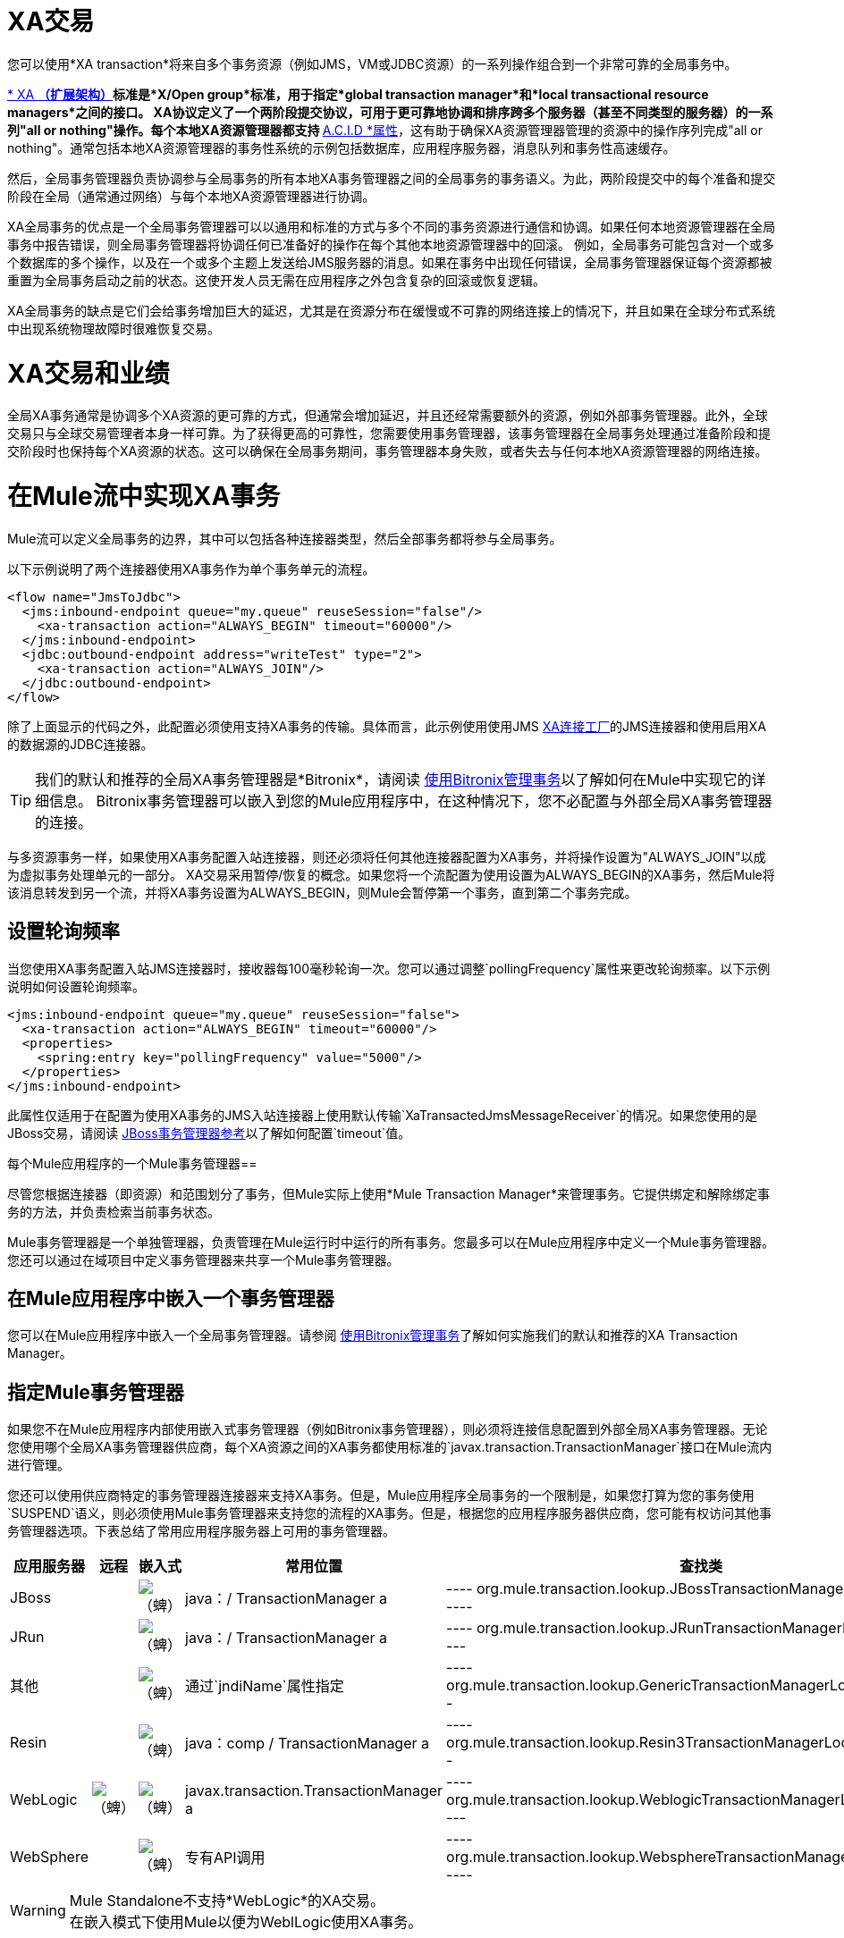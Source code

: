 =  XA交易
:keywords: anypoint studio, xa, jms, vms, jdbc

您可以使用*XA transaction*将来自多个事务资源（例如JMS，VM或JDBC资源）的一系列操作组合到一个非常可靠的全局事务中。


link:https://en.wikipedia.org/wiki/X/Open_XA[* XA *（扩展架构）]标准是*X/Open group*标准，用于指定*global transaction manager*和*local transactional resource managers*之间的接口。 XA协议定义了一个两阶段提交协议，可用于更可靠地协调和排序跨多个服务器（甚至不同类型的服务器）的一系列"all or nothing"操作。每个本地XA资源管理器都支持 link:https://en.wikipedia.org/wiki/ACID[* A.C.I.D *属性]，这有助于确保XA资源管理器管理的资源中的操作序列完成"all or nothing"。通常包括本地XA资源管理器的事务性系统的示例包括数据库，应用程序服务器，消息队列和事务性高速缓存。

然后，全局事务管理器负责协调参与全局事务的所有本地XA事务管理器之间的全局事务的事务语义。为此，两阶段提交中的每个准备和提交阶段在全局（通常通过网络）与每个本地XA资源管理器进行协调。

XA全局事务的优点是一个全局事务管理器可以以通用和标准的方式与多个不同的事务资源进行通信和协调。如果任何本地资源管理器在全局事务中报告错误，则全局事务管理器将协调任何已准备好的操作在每个其他本地资源管理器中的回滚。
例如，全局事务可能包含对一个或多个数据库的多个操作，以及在一个或多个主题上发送给JMS服务器的消息。如果在事务中出现任何错误，全局事务管理器保证每个资源都被重置为全局事务启动之前的状态。这使开发人员无需在应用程序之外包含复杂的回滚或恢复逻辑。

XA全局事务的缺点是它们会给事务增加巨大的延迟，尤其是在资源分布在缓慢或不可靠的网络连接上的情况下，并且如果在全球分布式系统中出现系统物理故障时很难恢复交易。

=  XA交易和业绩
全局XA事务通常是协调多个XA资源的更可靠的方式，但通常会增加延迟，并且还经常需要额外的资源，例如外部事务管理器。此外，全球交易只与全球交易管理者本身一样可靠。为了获得更高的可靠性，您需要使用事务管理器，该事务管理器在全局事务处理通过准备阶段和提交阶段时也保持每个XA资源的状态。这可以确保在全局事务期间，事务管理器本身失败，或者失去与任何本地XA资源管理器的网络连接。

= 在Mule流中实现XA事务
Mule流可以定义全局事务的边界，其中可以包括各种连接器类型，然后全部事务都将参与全局事务。
 

以下示例说明了两个连接器使用XA事务作为单个事务单元的流程。

[source, xml, linenums]
----
<flow name="JmsToJdbc">
  <jms:inbound-endpoint queue="my.queue" reuseSession="false"/>
    <xa-transaction action="ALWAYS_BEGIN" timeout="60000"/>
  </jms:inbound-endpoint>
  <jdbc:outbound-endpoint address="writeTest" type="2">
    <xa-transaction action="ALWAYS_JOIN"/>
  </jdbc:outbound-endpoint>
</flow>
----

除了上面显示的代码之外，此配置必须使用支持XA事务的传输。具体而言，此示例使用使用JMS link:http://docs.oracle.com/javaee/1.4/api/javax/jms/XAConnectionFactory.html[XA连接工厂]的JMS连接器和使用启用XA的数据源的JDBC连接器。

[TIP]
我们的默认和推荐的全局XA事务管理器是*Bitronix*，请阅读 link:/mule-user-guide/v/3.8/using-bitronix-to-manage-transactions[使用Bitronix管理事务]以了解如何在Mule中实现它的详细信息。 Bitronix事务管理器可以嵌入到您的Mule应用程序中，在这种情况下，您不必配置与外部全局XA事务管理器的连接。

与多资源事务一样，如果使用XA事务配置入站连接器，则还必须将任何其他连接器配置为XA事务，并将操作设置为"ALWAYS_JOIN"以成为虚拟事务处理单元的一部分。 XA交易采用暂停/恢复的概念。如果您将一个流配置为使用设置为ALWAYS_BEGIN的XA事务，然后Mule将该消息转发到另一个流，并将XA事务设置为ALWAYS_BEGIN，则Mule会暂停第一个事务，直到第二个事务完成。

== 设置轮询频率

当您使用XA事务配置入站JMS连接器时，接收器每100毫秒轮询一次。您可以通过调整`pollingFrequency`属性来更改轮询频率。以下示例说明如何设置轮询频率。

[source, xml, linenums]
----
<jms:inbound-endpoint queue="my.queue" reuseSession="false">
  <xa-transaction action="ALWAYS_BEGIN" timeout="60000"/>
  <properties>
    <spring:entry key="pollingFrequency" value="5000"/>
  </properties>
</jms:inbound-endpoint>
----

此属性仅适用于在配置为使用XA事务的JMS入站连接器上使用默认传输`XaTransactedJmsMessageReceiver`的情况。如果您使用的是JBoss交易，请阅读 link:/mule-user-guide/v/3.8/jboss-transaction-manager-reference[JBoss事务管理器参考]以了解如何配置`timeout`值。

每个Mule应用程序的一个Mule事务管理器== 

尽管您根据连接器（即资源）和范围划分了事务，但Mule实际上使用*Mule Transaction Manager*来管理事务。它提供绑定和解除绑定事务的方法，并负责检索当前事务状态。

Mule事务管理器是一个单独管理器，负责管理在Mule运行时中运行的所有事务。您最多可以在Mule应用程序中定义一个Mule事务管理器。您还可以通过在域项目中定义事务管理器来共享一个Mule事务管理器。

== 在Mule应用程序中嵌入一个事务管理器
您可以在Mule应用程序中嵌入一个全局事务管理器。请参阅 link:/mule-user-guide/v/3.8/using-bitronix-to-manage-transactions[使用Bitronix管理事务]了解如何实施我们的默认和推荐的XA Transaction Manager。

== 指定Mule事务管理器
如果您不在Mule应用程序内部使用嵌入式事务管理器（例如Bitronix事务管理器），则必须将连接信息配置到外部全局XA事务管理器。无论您使用哪个全局XA事务管理器供应商，每个XA资源之间的XA事务都使用标准的`javax.transaction.TransactionManager`接口在Mule流内进行管理。

您还可以使用供应商特定的事务管理器连接器来支持XA事务。但是，Mule应用程序全局事务的一个限制是，如果您打算为您的事务使用`SUSPEND`语义，则必须使用Mule事务管理器来支持您的流程的XA事务。但是，根据您的应用程序服务器供应商，您可能有权访问其他事务管理器选项。下表总结了常用应用程序服务器上可用的事务管理器。

[%header,cols="5*"]
|===
|应用服务器 |远程 |嵌入式 |常用位置 |查找类
| JBoss  |   | image:check.png[（蜱）]  | java：/ TransactionManager a |

----
org.mule.transaction.lookup.JBossTransactionManagerLookupFactory
----

| JRun  |   | image:check.png[（蜱）]  | java：/ TransactionManager a |

----
org.mule.transaction.lookup.JRunTransactionManagerLookupFactory
----

|其他 |   | image:check.png[（蜱）]  |通过`jndiName`属性指定|

----
org.mule.transaction.lookup.GenericTransactionManagerLookupFactory
----

| Resin  |   | image:check.png[（蜱）]  | java：comp / TransactionManager a |

----
org.mule.transaction.lookup.Resin3TransactionManagerLookupFactory
----

| WebLogic  | image:check.png[（蜱）]  | image:check.png[（蜱）]  | javax.transaction.TransactionManager a |

----
org.mule.transaction.lookup.WeblogicTransactionManagerLookupFactory
----

| WebSphere  |   | image:check.png[（蜱）]  |专有API调用|

----
org.mule.transaction.lookup.WebsphereTransactionManagerLookupFactory
----

|===

[WARNING]
Mule Standalone不支持*WebLogic*的XA交易。 +
在嵌入模式下使用Mule以便为WeblLogic使用XA事务。

要配置您的Mule应用程序以使用特定的事务管理器，请按照以下示例配置`custom`  -  `transaction-manager `。

[source, xml, linenums]
----
<custom-transaction-manager class="org.mule.transaction.lookup.WeblogicTransactionManagerLookupFactory" />
----

== 前进

* 有关如何配置XA事务的详细信息，请参阅 link:/mule-user-guide/v/3.8/transaction-management[交易管理]。
* 请参阅 link:/mule-user-guide/v/3.8/using-bitronix-to-manage-transactions[使用Bitronix管理事务]了解如何实施我们的默认和推荐的XA Transaction Manager +
